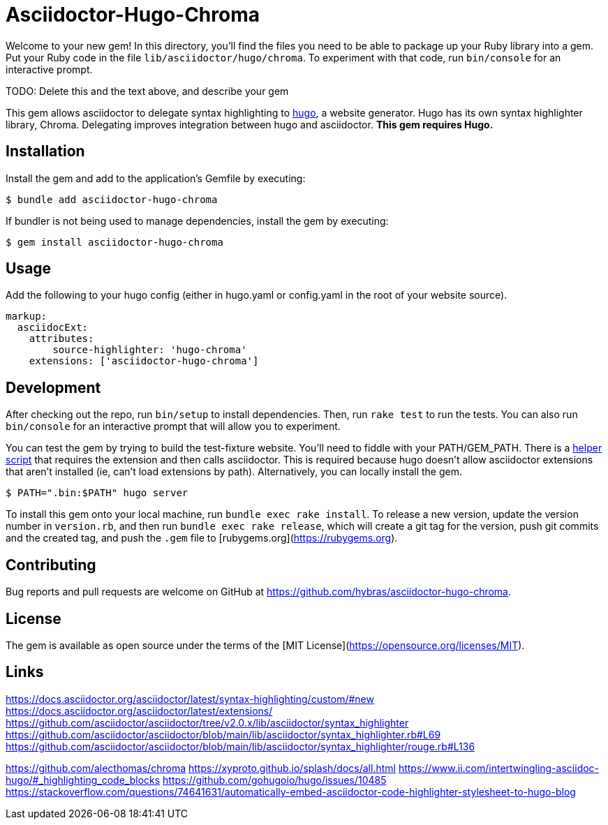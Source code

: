 = Asciidoctor-Hugo-Chroma

Welcome to your new gem! In this directory, you'll find the files you need to be able to package up your Ruby library into a gem. Put your Ruby code in the file `lib/asciidoctor/hugo/chroma`. To experiment with that code, run `bin/console` for an interactive prompt.

TODO: Delete this and the text above, and describe your gem

This gem allows asciidoctor to delegate syntax highlighting to https://gohugo.io[hugo], a website generator. Hugo has its own syntax highlighter library, Chroma. Delegating improves integration between hugo and asciidoctor. *This gem requires Hugo.*

== Installation

Install the gem and add to the application's Gemfile by executing:

    $ bundle add asciidoctor-hugo-chroma

If bundler is not being used to manage dependencies, install the gem by executing:

    $ gem install asciidoctor-hugo-chroma

== Usage

Add the following to your hugo config (either in hugo.yaml or config.yaml in the root of your website source).

[source,yaml]
----
markup:
  asciidocExt:
    attributes:
        source-highlighter: 'hugo-chroma'
    extensions: ['asciidoctor-hugo-chroma']
----

== Development

[.line-through]#After checking out the repo, run `bin/setup` to install dependencies. Then, run `rake test` to run the tests. You can also run `bin/console` for an interactive prompt that will allow you to experiment.#

You can test the gem by trying to build the test-fixture website. You'll need to fiddle with your PATH/GEM_PATH. There is a link:test/test-fixture/.bin/asciidoctor[helper script] that requires the extension and then calls asciidoctor. This is required because hugo doesn't allow asciidoctor extensions that aren't installed (ie, can't load extensions by path). Alternatively, you can locally install the gem.

[source,console]
----
$ PATH=".bin:$PATH" hugo server
----

To install this gem onto your local machine, run `bundle exec rake install`. To release a new version, update the version number in `version.rb`, and then run `bundle exec rake release`, which will create a git tag for the version, push git commits and the created tag, and push the `.gem` file to [rubygems.org](https://rubygems.org).

== Contributing

Bug reports and pull requests are welcome on GitHub at https://github.com/hybras/asciidoctor-hugo-chroma.

== License

The gem is available as open source under the terms of the [MIT License](https://opensource.org/licenses/MIT).

== Links

https://docs.asciidoctor.org/asciidoctor/latest/syntax-highlighting/custom/#new
https://docs.asciidoctor.org/asciidoctor/latest/extensions/
https://github.com/asciidoctor/asciidoctor/tree/v2.0.x/lib/asciidoctor/syntax_highlighter
https://github.com/asciidoctor/asciidoctor/blob/main/lib/asciidoctor/syntax_highlighter.rb#L69
https://github.com/asciidoctor/asciidoctor/blob/main/lib/asciidoctor/syntax_highlighter/rouge.rb#L136

https://github.com/alecthomas/chroma
https://xyproto.github.io/splash/docs/all.html
https://www.ii.com/intertwingling-asciidoc-hugo/#_highlighting_code_blocks
https://github.com/gohugoio/hugo/issues/10485
https://stackoverflow.com/questions/74641631/automatically-embed-asciidoctor-code-highlighter-stylesheet-to-hugo-blog

